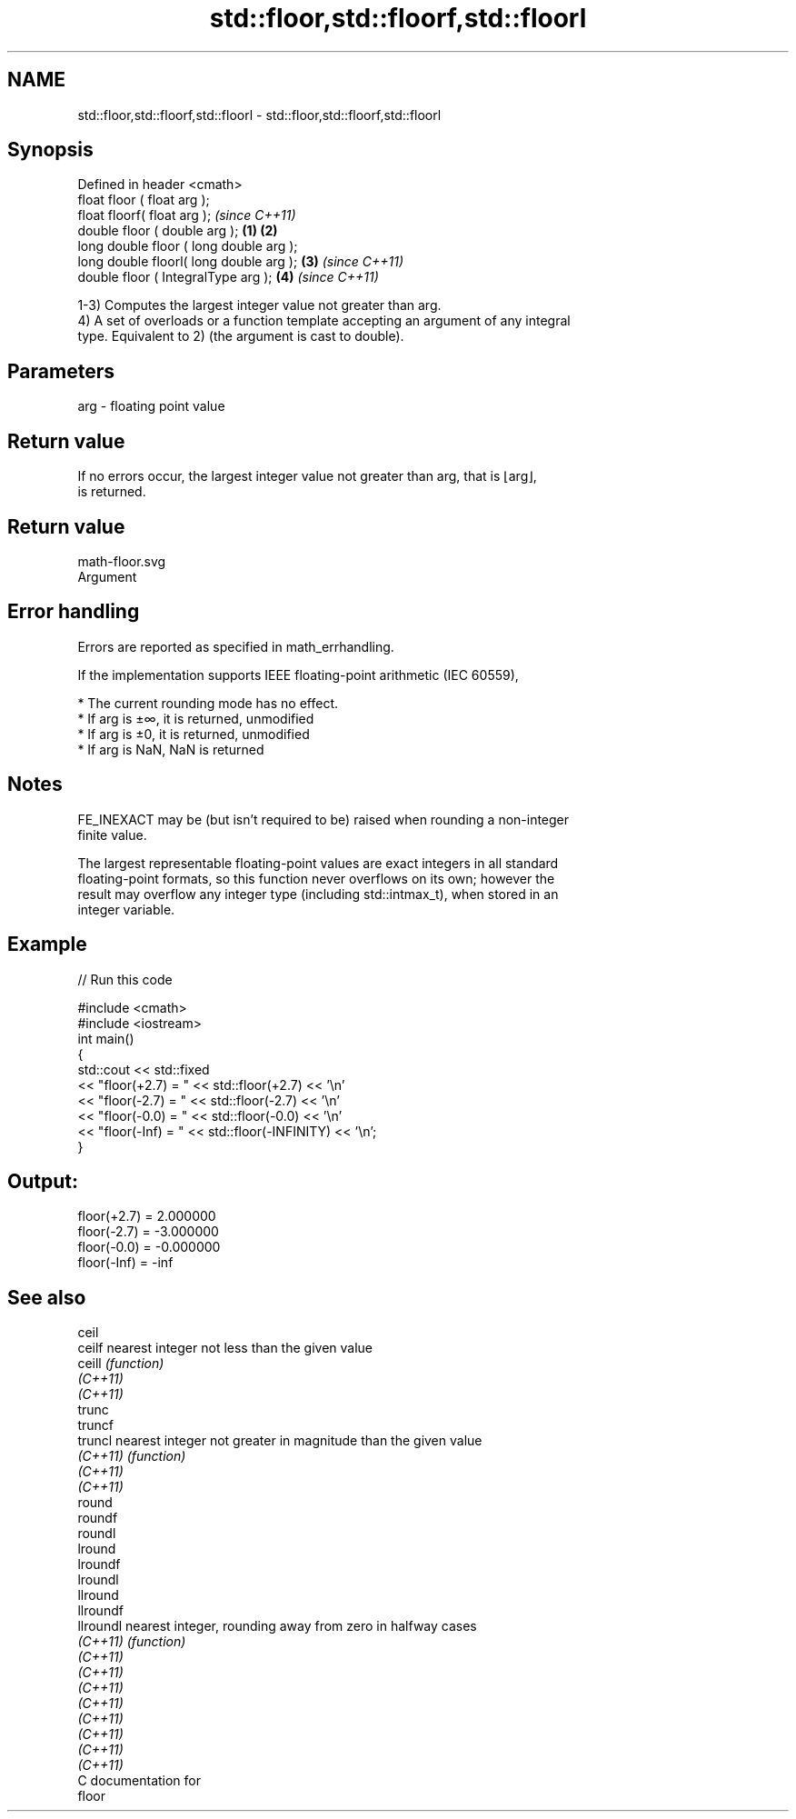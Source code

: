 .TH std::floor,std::floorf,std::floorl 3 "2021.11.17" "http://cppreference.com" "C++ Standard Libary"
.SH NAME
std::floor,std::floorf,std::floorl \- std::floor,std::floorf,std::floorl

.SH Synopsis
   Defined in header <cmath>
   float       floor ( float arg );
   float       floorf( float arg );                \fI(since C++11)\fP
   double      floor ( double arg );       \fB(1)\fP \fB(2)\fP
   long double floor ( long double arg );
   long double floorl( long double arg );      \fB(3)\fP               \fI(since C++11)\fP
   double      floor ( IntegralType arg );         \fB(4)\fP           \fI(since C++11)\fP

   1-3) Computes the largest integer value not greater than arg.
   4) A set of overloads or a function template accepting an argument of any integral
   type. Equivalent to 2) (the argument is cast to double).

.SH Parameters

   arg - floating point value

.SH Return value

   If no errors occur, the largest integer value not greater than arg, that is ⌊arg⌋,
   is returned.

.SH Return value
   math-floor.svg
   Argument

.SH Error handling

   Errors are reported as specified in math_errhandling.

   If the implementation supports IEEE floating-point arithmetic (IEC 60559),

     * The current rounding mode has no effect.
     * If arg is ±∞, it is returned, unmodified
     * If arg is ±0, it is returned, unmodified
     * If arg is NaN, NaN is returned

.SH Notes

   FE_INEXACT may be (but isn't required to be) raised when rounding a non-integer
   finite value.

   The largest representable floating-point values are exact integers in all standard
   floating-point formats, so this function never overflows on its own; however the
   result may overflow any integer type (including std::intmax_t), when stored in an
   integer variable.

.SH Example


// Run this code

 #include <cmath>
 #include <iostream>
 int main()
 {
     std::cout << std::fixed
               << "floor(+2.7) = " << std::floor(+2.7) << '\\n'
               << "floor(-2.7) = " << std::floor(-2.7) << '\\n'
               << "floor(-0.0) = " << std::floor(-0.0) << '\\n'
               << "floor(-Inf) = " << std::floor(-INFINITY) << '\\n';
 }

.SH Output:

 floor(+2.7) = 2.000000
 floor(-2.7) = -3.000000
 floor(-0.0) = -0.000000
 floor(-Inf) = -inf

.SH See also

   ceil
   ceilf    nearest integer not less than the given value
   ceill    \fI(function)\fP
   \fI(C++11)\fP
   \fI(C++11)\fP
   trunc
   truncf
   truncl   nearest integer not greater in magnitude than the given value
   \fI(C++11)\fP  \fI(function)\fP
   \fI(C++11)\fP
   \fI(C++11)\fP
   round
   roundf
   roundl
   lround
   lroundf
   lroundl
   llround
   llroundf
   llroundl nearest integer, rounding away from zero in halfway cases
   \fI(C++11)\fP  \fI(function)\fP
   \fI(C++11)\fP
   \fI(C++11)\fP
   \fI(C++11)\fP
   \fI(C++11)\fP
   \fI(C++11)\fP
   \fI(C++11)\fP
   \fI(C++11)\fP
   \fI(C++11)\fP
   C documentation for
   floor
